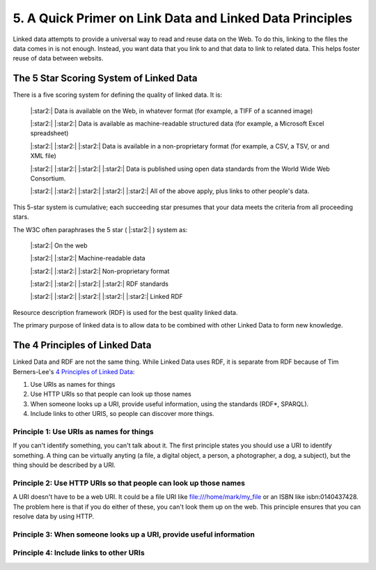 5. A Quick Primer on Link Data and Linked Data Principles
=========================================================

Linked data attempts to provide a universal way to read and reuse data on the Web. To do this, linking to the files the
data comes in is not enough.  Instead, you want data that you link to and that data to link to related data.  This helps
foster reuse of data between websits.

The 5 Star Scoring System of Linked Data
----------------------------------------

There is a five scoring system for defining the quality of linked data.  It is:

    |:star2:| Data is available on the Web, in whatever format (for example, a TIFF of a scanned image)

    |:star2:| |:star2:| Data is available as machine-readable structured data (for example, a Microsoft Excel spreadsheet)

    |:star2:| |:star2:| |:star2:| Data is available in a non-proprietary format (for example, a CSV, a TSV, or and XML file)

    |:star2:| |:star2:| |:star2:| |:star2:| Data is published using open data standards from the World Wide Web Consortium.

    |:star2:| |:star2:| |:star2:| |:star2:| |:star2:| All of the above apply, plus links to other people's data.

This 5-star system is cumulative; each succeeding star presumes that your data meets the criteria from all proceeding
stars.

The W3C often paraphrases the 5 star ( |:star2:| ) system as:

    |:star2:| On the web

    |:star2:| |:star2:| Machine-readable data

    |:star2:| |:star2:| |:star2:| Non-proprietary format

    |:star2:| |:star2:| |:star2:| |:star2:| RDF standards

    |:star2:| |:star2:| |:star2:| |:star2:| |:star2:| Linked RDF

Resource description framework (RDF) is used for the best quality linked data.

The primary purpose of linked data is to allow data to be combined with other Linked Data to form new knowledge.

The 4 Principles of Linked Data
-------------------------------

Linked Data and RDF are not the same thing.  While Linked Data uses RDF, it is separate from RDF because of Tim
Berners-Lee's `4 Principles of Linked Data <https://en.wikipedia.org/wiki/Linked_data#Principles>`_:

1. Use URIs as names for things
2. Use HTTP URIs so that people can look up those names
3. When someone looks up a URI, provide useful information, using the standards (RDF*, SPARQL).
4. Include links to other URIS, so people can discover more things.

=========================================
Principle 1: Use URIs as names for things
=========================================

If you can't identify something, you can't talk about it.  The first principle states you should use a URI to identify
something. A thing can be virtually anyting (a file, a digital object, a person, a photographer, a dog, a subject), but
the thing should be described by a URI.

=================================================================
Principle 2: Use HTTP URIs so that people can look up those names
=================================================================

A URI doesn't have to be a web URI.  It could be a file URI like file:///home/mark/my_file or an ISBN like
isbn:0140437428.  The problem here is that if you do either of these, you can't look them up on the web.  This principle
ensures that you can resolve data by using HTTP.

=====================================================================
Principle 3:  When someone looks up a URI, provide useful information
=====================================================================

========================================
Principle 4: Include links to other URIs
========================================
